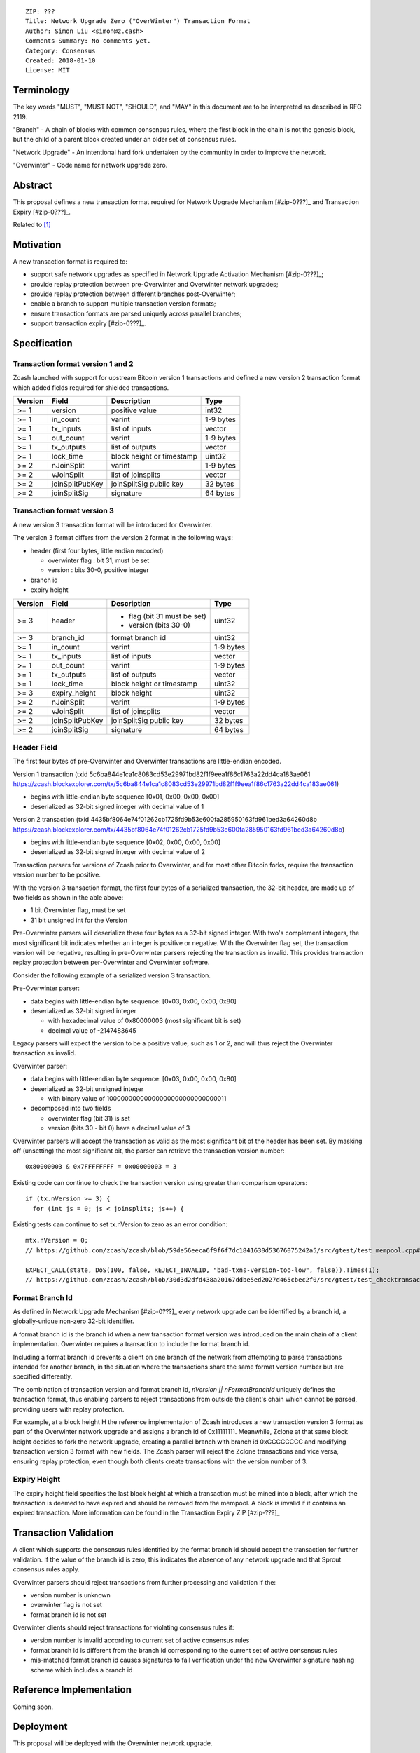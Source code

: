 ::

  ZIP: ???
  Title: Network Upgrade Zero ("OverWinter") Transaction Format
  Author: Simon Liu <simon@z.cash>
  Comments-Summary: No comments yet.
  Category: Consensus
  Created: 2018-01-10
  License: MIT

Terminology
===========

The key words "MUST", "MUST NOT", "SHOULD", and "MAY" in this document are to be interpreted as described in RFC 2119.

"Branch" - A chain of blocks with common consensus rules, where the first block in the chain is not the genesis block, but the child of a parent block created under an older set of consensus rules.

"Network Upgrade" - An intentional hard fork undertaken by the community in order to improve the network.

"Overwinter" - Code name for network upgrade zero.

Abstract
========

This proposal defines a new transaction format required for Network Upgrade Mechanism [#zip-0???]_ and Transaction Expiry [#zip-0???]_.

Related to [#zip-0143]_

Motivation
==========

A new transaction format is required to:

* support safe network upgrades as specified in Network Upgrade Activation Mechanism [#zip-0???]_;
* provide replay protection between pre-Overwinter and Overwinter network upgrades;
* provide replay protection between different branches post-Overwinter;
* enable a branch to support multiple transaction version formats;
* ensure transaction formats are parsed uniquely across parallel branches;
* support transaction expiry [#zip-0???]_.

Specification
=============

Transaction format version 1 and 2
----------------------------------

Zcash launched with support for upstream Bitcoin version 1 transactions and defined a new version 2 transaction format which added fields required for shielded transactions.

======== =============== =========================== =======
Version  Field           Description                 Type
======== =============== =========================== =======
>= 1     version         positive value              int32
>= 1     in_count        varint                      1-9 bytes
>= 1     tx_inputs       list of inputs              vector
>= 1     out_count       varint                      1-9 bytes
>= 1     tx_outputs      list of outputs             vector
>= 1     lock_time       block height or timestamp   uint32
>= 2     nJoinSplit      varint                      1-9 bytes
>= 2     vJoinSplit      list of joinsplits          vector
>= 2     joinSplitPubKey joinSplitSig public key     32 bytes
>= 2     joinSplitSig    signature                   64 bytes
======== =============== =========================== =======

Transaction format version 3
----------------------------

A new version 3 transaction format will be introduced for Overwinter.

The version 3 format differs from the version 2 format in the following ways:

* header (first four bytes, little endian encoded)

  * overwinter flag : bit 31, must be set
  * version : bits 30-0, positive integer
* branch id
* expiry height

======== =============== =========================== =======
Version  Field           Description                 Type
======== =============== =========================== =======
>= 3     header          - flag (bit 31 must be set)  uint32
                         - version (bits 30-0)
>= 3     branch_id       format branch id            uint32
>= 1     in_count        varint                      1-9 bytes
>= 1     tx_inputs       list of inputs              vector
>= 1     out_count       varint                      1-9 bytes
>= 1     tx_outputs      list of outputs             vector
>= 1     lock_time       block height or timestamp   uint32
>= 3     expiry_height   block height                uint32
>= 2     nJoinSplit      varint                      1-9 bytes
>= 2     vJoinSplit      list of joinsplits          vector
>= 2     joinSplitPubKey joinSplitSig public key     32 bytes
>= 2     joinSplitSig    signature                   64 bytes
======== =============== =========================== =======


Header Field
------------

The first four bytes of pre-Overwinter and Overwinter transactions are little-endian encoded.

Version 1 transaction (txid 5c6ba844e1ca1c8083cd53e29971bd82f1f9eea1f86c1763a22dd4ca183ae061 https://zcash.blockexplorer.com/tx/5c6ba844e1ca1c8083cd53e29971bd82f1f9eea1f86c1763a22dd4ca183ae061)

* begins with little-endian byte sequence [0x01, 0x00, 0x00, 0x00]
* deserialized as 32-bit signed integer with decimal value of 1

Version 2 transaction (txid 4435bf8064e74f01262cb1725fd9b53e600fa285950163fd961bed3a64260d8b https://zcash.blockexplorer.com/tx/4435bf8064e74f01262cb1725fd9b53e600fa285950163fd961bed3a64260d8b)

* begins with little-endian byte sequence [0x02, 0x00, 0x00, 0x00]
* deserialized as 32-bit signed integer with decimal value of 2

Transaction parsers for versions of Zcash prior to Overwinter, and for most other Bitcoin forks, require the transaction version number to be positive.

With the version 3 transaction format, the first four bytes of a serialized transaction, the 32-bit header, are made up of two fields as shown in the able above:

* 1 bit Overwinter flag, must be set
* 31 bit unsigned int for the Version

Pre-Overwinter parsers will deserialize these four bytes as a 32-bit signed integer.  With two's complement integers, the most significant bit indicates whether an integer is positive or negative.  With the Overwinter flag set, the transaction version will be negative, resulting in pre-Overwinter parsers rejecting the transaction as invalid.  This provides transaction replay protection between per-Overwinter and Overwinter software.

Consider the following example of a serialized version 3 transaction.

Pre-Overwinter parser:

* data begins with little-endian byte sequence: [0x03, 0x00, 0x00, 0x80]
* deserialized as 32-bit signed integer

  * with hexadecimal value of 0x80000003 (most significant bit is set)
  * decimal value of -2147483645

Legacy parsers will expect the version to be a positive value, such as 1 or 2, and will thus reject the Overwinter transaction as invalid.

Overwinter parser:

- data begins with little-endian byte sequence: [0x03, 0x00, 0x00, 0x80]
- deserialized as 32-bit unsigned integer
  
  - with binary value of 10000000000000000000000000000011
- decomposed into two fields  
  
  - overwinter flag (bit 31) is set
  - version (bits 30 - bit 0) have a decimal value of 3

Overwinter parsers will accept the transaction as valid as the most significant bit of the header has been set.  By masking off (unsetting) the most significant bit, the parser can retrieve the transaction version number::

    0x80000003 & 0x7FFFFFFFF = 0x00000003 = 3

Existing code can continue to check the transaction version using greater than comparison operators::

    if (tx.nVersion >= 3) {
      for (int js = 0; js < joinsplits; js++) {

Existing tests can continue to set tx.nVersion to zero as an error condition::

    mtx.nVersion = 0;
    // https://github.com/zcash/zcash/blob/59de56eeca6f9f6f7dc1841630d53676075242a5/src/gtest/test_mempool.cpp#L99

    EXPECT_CALL(state, DoS(100, false, REJECT_INVALID, "bad-txns-version-too-low", false)).Times(1);
    // https://github.com/zcash/zcash/blob/30d3d2dfd438a20167ddbe5ed2027d465cbec2f0/src/gtest/test_checktransaction.cpp#L99

Format Branch Id
----------------

As defined in Network Upgrade Mechanism [#zip-0???]_ every network upgrade can be identified by a branch id, a globally-unique non-zero 32-bit identifier.

A format branch id is the branch id when a new transaction format version was introduced on the main chain of a client implementation.  Overwinter requires a transaction to include the format branch id.

Including a format branch id prevents a client on one branch of the network from attempting to parse transactions intended for another branch, in the situation where the transactions share the same format version number but are specified differently.

The combination of transaction version and format branch id, `nVersion || nFormatBranchId` uniquely defines the transaction format, thus enabling parsers to reject transactions from outside the client's chain which cannot be parsed, providing users with replay protection. 

For example, at a block height H the reference implementation of Zcash introduces a new transaction version 3 format as part of the Overwinter network upgrade and assigns a branch id of 0x11111111.  Meanwhile, Zclone at that same block height decides to fork the network upgrade, creating a parallel branch with branch id 0xCCCCCCCC and modifying transaction version 3 format with new fields.  The Zcash parser will reject the Zclone transactions and vice versa, ensuring replay protection, even though both clients create transactions with the version number of 3.

Expiry Height
-------------

The expiry height field specifies the last block height at which a transaction must be mined into a block, after which the transaction is deemed to have expired and should be removed from the mempool.  A block is invalid if it contains an expired transaction.  More information can be found in the Transaction Expiry ZIP [#zip-???]_

Transaction Validation
======================

A client which supports the consensus rules identified by the format branch id should accept the transaction for further validation.  If the value of the branch id is zero, this indicates the absence of any network upgrade and that Sprout consensus rules apply.

Overwinter parsers should reject transactions from further processing and validation if the:

- version number is unknown
- overwinter flag is not set
- format branch id is not set

Overwinter clients should reject transactions for violating consensus rules if:

- version number is invalid according to current set of active consensus rules
- format branch id is different from the branch id corresponding to the current set of active consensus rules
- mis-matched format branch id causes signatures to fail verification under the new Overwinter signature hashing scheme which includes a branch id

Reference Implementation
========================

Coming soon.

Deployment
==========

This proposal will be deployed with the Overwinter network upgrade.

Testnet: block ???

Mainnet: block ???

Backwards compatibility
=======================

This proposal intentionally creates what is known as a "bilateral hard fork" between pre-Overwinter software and Overwinter compatible software. Use of this new transaction format requires that all network participants upgrade their software to a compatible version within the upgrade window. Pre-Overwinter software will treat Overwinter transactions as invalid.  Overwinter compatible software will reject legacy transactions.  Once Overwinter has activated, nodes will only accept transactions based upon supported branch id and transaction versions.


Reference Implementation
========================

TBC


References
==========

Design hard fork activation mechanism https://github.com/zcash/zcash/issues/2286

.. [#zip-0???] Network Upgrade Activation Mechanism

.. [#zip-0???] Transaction Expiry

.. [#zip-0143] Transaction Signature Verification for Overwinter



